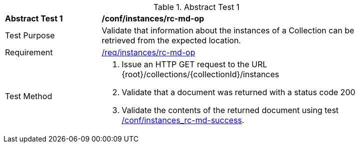 [[ats_instances_rc-md-op]]
{counter2:ats-id}
[width="90%",cols="2,6a"]
.Abstract Test {ats-id}
|===
^|*Abstract Test {ats-id}* |*/conf/instances/rc-md-op*
^|Test Purpose |Validate that information about the instances of a Collection can be retrieved from the expected location.
^|Requirement |<<_req_instances_rc-md-op,/req/instances/rc-md-op>>
^|Test Method |. Issue an HTTP GET request to the URL {root}/collections/{collectionId}/instances
. Validate that a document was returned with a status code 200
. Validate the contents of the returned document using test <<ats_instances_rc-md-success,/conf/instances_rc-md-success>>.
|===
